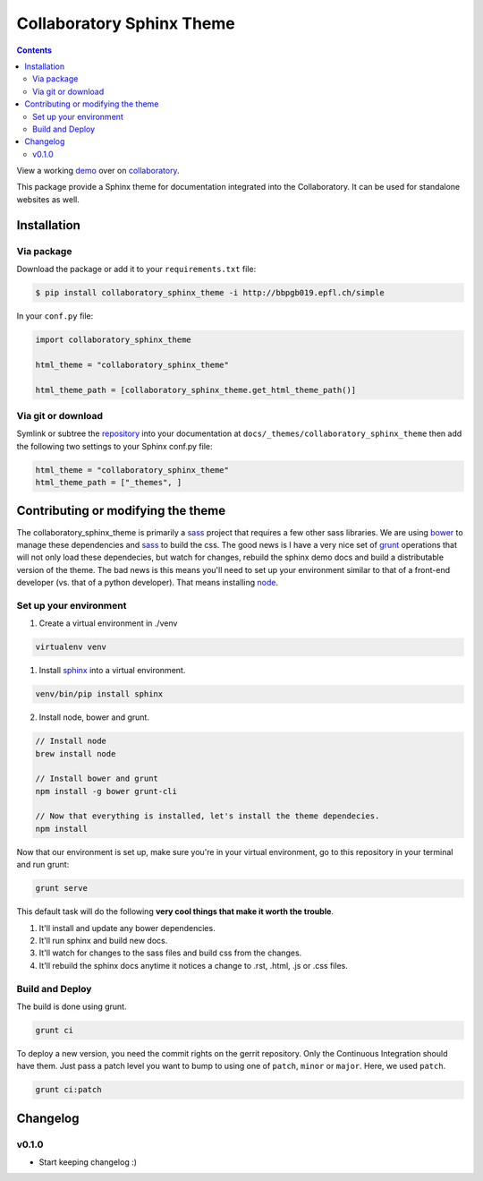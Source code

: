 .. _collaboratory: https://collab.humanbrainproject.eu
.. _bower: http://www.bower.io
.. _sphinx: http://www.sphinx-doc.org
.. _sass: http://www.sass-lang.com
.. _wyrm: http://www.github.com/snide/wyrm/
.. _grunt: http://www.gruntjs.com
.. _node: http://www.nodejs.com
.. _demo: https://collab.humanbrainproject.eu/#/collab/54/nav/368
.. _repository: https://bbpcode.epfl.ch/code/#/admin/projects/platform/hbp/collaboratory-sphinx-theme

**************************
Collaboratory Sphinx Theme
**************************

.. contents::

View a working demo_ over on collaboratory_.

This package provide a Sphinx theme for documentation integrated into the
Collaboratory. It can be used for standalone websites as well.

.. image:: screen_integrated.png
    :width: 100%

Installation
============

Via package
-----------

Download the package or add it to your ``requirements.txt`` file:

.. code:: bash

    $ pip install collaboratory_sphinx_theme -i http://bbpgb019.epfl.ch/simple

In your ``conf.py`` file:

.. code:: python

    import collaboratory_sphinx_theme

    html_theme = "collaboratory_sphinx_theme"

    html_theme_path = [collaboratory_sphinx_theme.get_html_theme_path()]

Via git or download
-------------------

Symlink or subtree the repository_ into your documentation at
``docs/_themes/collaboratory_sphinx_theme`` then add the following two settings to your Sphinx
conf.py file:

.. code:: python

    html_theme = "collaboratory_sphinx_theme"
    html_theme_path = ["_themes", ]


Contributing or modifying the theme
===================================

The collaboratory_sphinx_theme is primarily a sass_ project that requires a few
other sass libraries. We are using bower_ to manage these dependencies and sass_
to build the css. The good news is I have a very nice set of grunt_ operations
that will not only load these dependecies, but watch for changes, rebuild the
sphinx demo docs and build a distributable version of the theme.
The bad news is this means you'll need to set up your environment similar to
that of a front-end developer (vs. that of a python developer). That means
installing node_.

Set up your environment
-----------------------

1. Create a virtual environment in ./venv

.. code::

    virtualenv venv

1. Install sphinx_ into a virtual environment.

.. code::

    venv/bin/pip install sphinx


2. Install node, bower and grunt.

.. code::

    // Install node
    brew install node

    // Install bower and grunt
    npm install -g bower grunt-cli

    // Now that everything is installed, let's install the theme dependecies.
    npm install

Now that our environment is set up, make sure you're in your virtual environment, go to
this repository in your terminal and run grunt:

.. code::

    grunt serve

This default task will do the following **very cool things that make it worth the trouble**.

1. It'll install and update any bower dependencies.
2. It'll run sphinx and build new docs.
3. It'll watch for changes to the sass files and build css from the changes.
4. It'll rebuild the sphinx docs anytime it notices a change to .rst, .html, .js
   or .css files.


Build and Deploy
----------------

The build is done using grunt.

.. code:: bash

    grunt ci

To deploy a new version, you need the commit rights on the gerrit repository.
Only the Continuous Integration should have them. Just pass a patch level you
want to bump to using one of ``patch``, ``minor`` or ``major``. Here, we
used ``patch``.

.. code:: bash

   grunt ci:patch


Changelog
=========

v0.1.0
------

* Start keeping changelog :)
